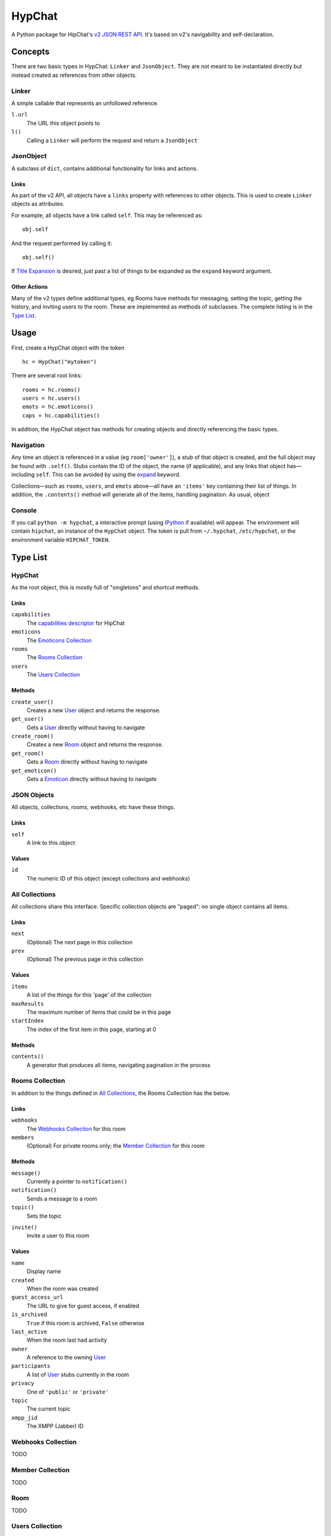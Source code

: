 =======
HypChat
=======
A Python package for HipChat's `v2 JSON REST API`_. It's based on v2's navigability and self-declaration.

.. _v2 JSON REST API: https://www.hipchat.com/docs/apiv2

Concepts
========

There are two basic types in HypChat: ``Linker`` and ``JsonObject``. They are not meant to be instantiated directly but instead created as references from other objects.

Linker
------
A simple callable that represents an unfollowed reference.

``l.url``
	The URL this object points to

``l()``
	Calling a ``Linker`` will perform the request and return a ``JsonObject``

JsonObject
----------
A subclass of ``dict``, contains additional functionality for links and actions.

Links
~~~~~
As part of the v2 API, all objects have a ``links`` property with references to other objects. This is used to create ``Linker`` objects as attributes.

For example, all objects have a link called ``self``. This may be referenced as:
::

	obj.self

And the request performed by calling it:
::

	obj.self()

.. _expand:

If `Title Expansion`_ is desired, just past a list of things to be expanded as the ``expand`` keyword argument.

.. _Title Expansion: https://www.hipchat.com/docs/apiv2/expansion

Other Actions
~~~~~~~~~~~~~

Many of the v2 types define additional types, eg Rooms have methods for messaging, setting the topic, getting the history, and inviting users to the room. These are implemented as methods of subclasses. The complete listing is in the `Type List`_.

Usage
=====

First, create a HypChat object with the token

::

	hc = HypChat("mytoken")

There are several root links:

::

	rooms = hc.rooms()
	users = hc.users()
	emots = hc.emoticons()
	caps = hc.capabilities()

In addition, the HypChat object has methods for creating objects and directly referencing the basic types.

Navigation
----------
Any time an object is referenced in a value (eg ``room['owner']``), a stub of that object is created, and the full object may be found with ``.self()``. Stubs contain the ID of the object, the name (if applicable), and any links that object has—including ``self``. This can be avoided by using the expand_ keyword.

Collections—such as ``rooms``, ``users``, and ``emots`` above—all have an ``'items'`` key containing their list of things. In addition, the ``.contents()`` method will generate all of the items, handling pagination. As usual, object

Console
-------
If you call ``python -m hypchat``, a interactive prompt (using IPython_ if available) will appear. The environment will contain ``hipchat``, an instance of the ``HypChat`` object. The token is pull from ``~/.hypchat``, ``/etc/hypchat``, or the environment variable ``HIPCHAT_TOKEN``.

.. _IPython: http://ipython.org/

Type List
=========

HypChat
-------
As the root object, this is mostly full of "singletons" and shortcut methods.

Links
~~~~~
``capabilities``
	The `capabilities descriptor`_ for HipChat

``emoticons``
	The `Emoticons Collection`_

``rooms``
	The `Rooms Collection`_

``users``
	The `Users Collection`_

.. _capabilities descriptor: https://www.hipchat.com/docs/apiv2/method/get_capabilities

Methods
~~~~~~~
``create_user()``
	Creates a new User_ object and returns the response.

``get_user()``
	Gets a User_ directly without having to navigate

``create_room()``
	Creates a new Room_ object and returns the response.

``get_room()``
	Gets a Room_ directly without having to navigate

``get_emoticon()``
	Gets a Emoticon_ directly without having to navigate

JSON Objects
------------
All objects, collections, rooms, webhooks, etc have these things.

Links
~~~~~
``self``
	A link to this object

Values
~~~~~~
``id``
	The numeric ID of this object (except collections and webhooks)

All Collections
---------------
All collections share this interface. Specific collection objects are "paged": no single object contains all items.

Links
~~~~~
``next``
	(Optional) The next page in this collection
``prev``
	(Optional) The previous page in this collection

Values
~~~~~~
``items``
	A list of the things for this 'page' of the collection

``maxResults``
	The maximum number of items that could be in this page

``startIndex``
	The index of the first item in this page, starting at 0

Methods
~~~~~~~
``contents()``
	A generator that produces all items, navigating pagination in the process

Rooms Collection
----------------
In addition to the things defined in `All Collections`_, the Rooms Collection has the below.

Links
~~~~~
``webhooks``
	The `Webhooks Collection`_ for this room

``members``
	(Optional) For private rooms only; the `Member Collection`_ for this room

Methods
~~~~~~~
``message()``
	Currently a pointer to ``notification()``

``notification()``
	Sends a message to a room

``topic()``
	Sets the topic

.. ``history()``
	Grabs a "collection" of the history

``invite()``
	Invite a user to this room

Values
~~~~~~
``name``
	Display name

``created``
	When the room was created

``guest_access_url``
	The URL to give for guest access, if enabled

``is_archived``
	``True`` if this room is archived, ``False`` otherwise

``last_active``
	When the room last had activity

``owner``
	A reference to the owning User_

``participants``
	A list of User_ stubs currently in the room

``privacy``
	One of ``'public'`` or ``'private'``

``topic``
	The current topic

``xmpp_jid``
	The XMPP (Jabber) ID

Webhooks Collection
-------------------
TODO

Member Collection
-----------------
TODO

Room
----
TODO

Users Collection
----------------
TODO

User
----
TODO

Emoticons Collection
--------------------
TODO

Emoticon
--------
TODO

TODO List
=========
* Proper Datetime and Timezone (dateutils) support
* API Links
